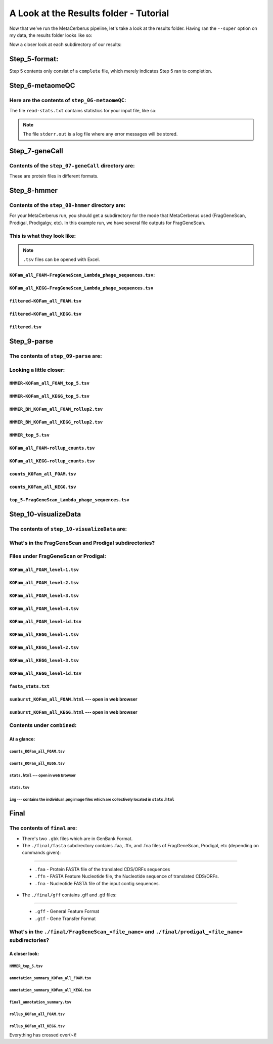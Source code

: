 A Look at the Results folder - Tutorial
=========================================

Now that we've run the MetaCerberus pipeline, let's take a look at the results folder. Having ran the ``--super`` option on my data, the results folder looks like so:

.. image:: ../img/results_folder.jpg
    :width: 1950

Now a closer look at each subdirectory of our results:

Step_5-format:
-------------------

.. image:: ../img/step_5_outputs.jpg
    :width: 600

Step 5 contents only consist of a ``complete`` file, which merely indicates Step 5 ran to completion.

Step_6-metaomeQC
-------------------
Here are the contents of ``step_06-metaomeQC``:
~~~~~~~~~~~~~~~~~~~~~~~~~~~~~~~~~~~~~~~~~~~~~~~~~~
.. image:: ../img/S6_contents.jpg
    :width: 600

The file ``read-stats.txt`` contains statistics for your input file, like so:


.. image:: ../img/step6-read-stats-txt.jpg
    :scale: 108%

.. note:: The file ``stderr.out`` is a log file where any error messages will be stored.

Step_7-geneCall
-------------------
Contents of the ``step_07-geneCall`` directory are:
~~~~~~~~~~~~~~~~~~~~~~~~~~~~~~~~~~~~~~~~~~~~~~~~~~~~~
.. image:: ../img/Step7_contents.jpg
    :width: 700

These are protein files in different formats. 

Step_8-hmmer
------------------
Contents of the ``step_08-hmmer`` directory are:
~~~~~~~~~~~~~~~~~~~~~~~~~~~~~~~~~~~~~~~~~~~~~~~~~~~~

.. image:: ../img/Step8_contents.jpg
    :width: 5000

For your MetaCerberus run, you should get a subdirectory for the mode that MetaCerberus used (FragGeneScan, Prodigal, Prodigalgv, etc).
In this example run, we have several file outputs for FragGeneScan. 

This is what they look like:
~~~~~~~~~~~~~~~~~~~~~~~~~~~~~~~~
.. note:: ``.tsv`` files can be opened with Excel. 

``KOFam_all_FOAM-FragGeneScan_Lambda_phage_sequences.tsv``:
^^^^^^^^^^^^^^^^^^^^^^^^^^^^^^^^^^^^^^^^^^^^^^^^^^^^^^^^^^^^^^^^^^^^^^^^^^^^^^^^^^

.. image:: ../img/S8-KOFam_FOAM_FGS_tsv.jpg


``KOFam_all_KEGG-FragGeneScan_Lambda_phage_sequences.tsv``
^^^^^^^^^^^^^^^^^^^^^^^^^^^^^^^^^^^^^^^^^^^^^^^^^^^^^^^^^^^^^^^^

.. image:: ../img/S8-FGS-KOFam-KEGG_tsv.jpg


``filtered-KOFam_all_FOAM.tsv``
^^^^^^^^^^^^^^^^^^^^^^^^^^^^^^^^^^^^^^^^^^^^^^^^^^^^^^^^^^^^^^^^

.. image:: ../img/S8-filtered-KOFam-FOAM_tsv.jpg


``filtered-KOFam_all_KEGG.tsv``
^^^^^^^^^^^^^^^^^^^^^^^^^^^^^^^^^^^^^^^^^^^^^^^^^^^^^^^^^^^^^^^^

.. image:: ../img/S8-filtered-KOFam-allKEGG_tsv.jpg


``filtered.tsv``
^^^^^^^^^^^^^^^^^^^^^^^^^^^^^^^^^^^^^^^^^^^^^^^^^^^^^^^^^^^^^^^^

.. image:: ../img/S8-filtered_tsv.jpg

Step_9-parse
------------------
The contents of ``step_09-parse`` are:
~~~~~~~~~~~~~~~~~~~~~~~~~~~~~~~~~~~~~~~~~

.. image::  ../img/S9_contents.jpg
    :width: 6500

Looking a little closer: 
~~~~~~~~~~~~~~~~~~~~~~~~~~~~

``HMMER-KOFam_all_FOAM_top_5.tsv``
^^^^^^^^^^^^^^^^^^^^^^^^^^^^^^^^^^^^^^

.. image:: ../img/S9-HMMR-KOFam_allFOAM_top5_tsv.jpg


``HMMER-KOFam_all_KEGG_top_5.tsv``
^^^^^^^^^^^^^^^^^^^^^^^^^^^^^^^^^^^^^^

.. image:: ../img/S9-HMMR_KOFam_allKEGG_top5_tsv.jpg


``HMMER_BH_KOFam_all_FOAM_rollup2.tsv``
^^^^^^^^^^^^^^^^^^^^^^^^^^^^^^^^^^^^^^^^^

.. image:: ../img/S9-HMMR_BH_KOFam_FOAM_rollup2_tsv.jpg
    :width: 5000

``HMMER_BH_KOFam_all_KEGG_rollup2.tsv``
^^^^^^^^^^^^^^^^^^^^^^^^^^^^^^^^^^^^^^^^^

.. image:: ../img/S9-HMMR_BH_KOFam_all_KEGG_rollup2_tsv.jpg
    :width: 6500

``HMMER_top_5.tsv``
^^^^^^^^^^^^^^^^^^^^^^^^^^^^^^^^^^^^^^^^^

.. image:: ../img/S9_HMMR_top_5.tsv.jpg


``KOFam_all_FOAM-rollup_counts.tsv``
^^^^^^^^^^^^^^^^^^^^^^^^^^^^^^^^^^^^^^^^^

.. image:: ../img/S9_KOFam_all_FOAM_rollup_counts_tsv.jpg


``KOFam_all_KEGG-rollup_counts.tsv``
^^^^^^^^^^^^^^^^^^^^^^^^^^^^^^^^^^^^^^^^^

.. image:: ../img/S9-KOFam_allKEGG_rollup_counts_tsv.jpg


``counts_KOFam_all_FOAM.tsv``
^^^^^^^^^^^^^^^^^^^^^^^^^^^^^^^^^^^^^^^^^

.. image:: ../img/S9-counts_KOFam_allFOAM_tsv.jpg


``counts_KOFam_all_KEGG.tsv``
^^^^^^^^^^^^^^^^^^^^^^^^^^^^^^^^^^^^^^^^^

.. image:: ../img/S9-counts_KOFam_all_KEGG_tsv.jpg


``top_5-FragGeneScan_Lambda_phage_sequences.tsv``
^^^^^^^^^^^^^^^^^^^^^^^^^^^^^^^^^^^^^^^^^^^^^^^^^^^^^^^^^^^^^^^^^^^^^^^^^^^^^^^^^^

.. image:: ../img/S9-top5_FGS_tsv.jpg


Step_10-visualizeData
--------------------------

The contents of ``step_10-visualizeData`` are:
~~~~~~~~~~~~~~~~~~~~~~~~~~~~~~~~~~~~~~~~~~~~~~~~~

.. image:: ../img/S10-contents.jpg
    :scale: 160%

What's in the FragGeneScan and Prodigal subdirectories?
~~~~~~~~~~~~~~~~~~~~~~~~~~~~~~~~~~~~~~~~~~~~~~~~~~~~~~~~~~~

.. image:: ../img/S10-FGS-Prod-contents.jpg
    :width: 3000
    :height: 200

Files under FragGeneScan or Prodigal:
~~~~~~~~~~~~~~~~~~~~~~~~~~~~~~~~~~~~~~~~

``KOFam_all_FOAM_level-1.tsv``
^^^^^^^^^^^^^^^^^^^^^^^^^^^^^^^^^^^^^^

.. image:: ../img/S10-KOFam_all_FOAM_level-1_tsv.jpg


``KOFam_all_FOAM_level-2.tsv``
^^^^^^^^^^^^^^^^^^^^^^^^^^^^^^^^^^^^^^

.. image:: ../img/S10-KOFam_all_FOAM_lvl2_tsv.jpg


``KOFam_all_FOAM_level-3.tsv``
^^^^^^^^^^^^^^^^^^^^^^^^^^^^^^^^^^^^^^

.. image:: ../img/S10-KOFam_all_FOAM_lvl3_tsv.jpg


``KOFam_all_FOAM_level-4.tsv``
^^^^^^^^^^^^^^^^^^^^^^^^^^^^^^^^^^^^^^

.. image:: ../img/S10-KOFam_all_FOAM_lvl4_tsv.jpg


``KOFam_all_FOAM_level-id.tsv``
^^^^^^^^^^^^^^^^^^^^^^^^^^^^^^^^^^^^^^

.. image:: ../img/S10_KOFam_all_FOAM_lvl_id_tsv.jpg


``KOFam_all_KEGG_level-1.tsv``
^^^^^^^^^^^^^^^^^^^^^^^^^^^^^^^^^^^^^^

.. image:: ../img/S10-KOFam_all_KEGG_lvl1_tsv.jpg


``KOFam_all_KEGG_level-2.tsv``
^^^^^^^^^^^^^^^^^^^^^^^^^^^^^^^^^^^^^^

.. image:: ../img/S10-KOFam_all_KEGG_lvl2_tsv.jpg


``KOFam_all_KEGG_level-3.tsv``
^^^^^^^^^^^^^^^^^^^^^^^^^^^^^^^^^^^^^^

.. image:: ../img/S10_KOFam_all_KEGG_lvl3_tsv.jpg


``KOFam_all_KEGG_level-id.tsv``
^^^^^^^^^^^^^^^^^^^^^^^^^^^^^^^^^^^^^^

.. image:: ../img/S10_KOFam_all_KEGG_lvl-ID_tsv.jpg


``fasta_stats.txt``
^^^^^^^^^^^^^^^^^^^^^^^^^^^^^^^^^^^^^^

.. image:: ../img/S10_fasta_stats_txt.jpg
    :scale: 107%

``sunburst_KOFam_all_FOAM.html`` --- open in web browser
^^^^^^^^^^^^^^^^^^^^^^^^^^^^^^^^^^^^^^^^^^^^^^^^^^^^^^^^^^^^^^^^^^^^^^^^^^^^

.. image:: ../img/S10_Sunburst_KOFam_all_FOAM_html.jpg
    :width: 1700

``sunburst_KOFam_all_KEGG.html`` --- open in web browser
^^^^^^^^^^^^^^^^^^^^^^^^^^^^^^^^^^^^^^^^^^^^^^^^^^^^^^^^^^^^^^^^^^^^^^^^^^^^

.. image:: ../img/S10_Sunburst_KOFam_all_KEGG_html.jpg
    :width: 1700

Contents under ``combined``:
~~~~~~~~~~~~~~~~~~~~~~~~~~~~~~~~
At a glance:
^^^^^^^^^^^^^^

.. image:: ../img/S10_combined_contents.jpg
    :scale: 150%

``counts_KOFam_all_FOAM.tsv``    
#############################################

.. image:: ../img/step10-combined-countsKOFamFOAM.jpg


``counts_KOFam_all_KEGG.tsv``
#############################################

.. image:: ../img/S10_combined_counts_KOFam_all_KEGG_tsv.jpg


``stats.html`` --- open in web browser
#############################################

.. image:: ../img/S10_combined_stats_html.jpg
    :width: 1700

``stats.tsv``
#############################################

.. image:: ../img/S10_Stats_tsv.jpg

``img`` --- contains the individual .png image files which are collectively located in ``stats.html``
################################################################################################################

.. image:: ../img/S10_combined_img_contents.jpg
    :width: 5000

Final
-------------------
The contents of ``final`` are:
~~~~~~~~~~~~~~~~~~~~~~~~~~~~~~~~~

.. image:: ../img/Final_contents.jpg
    :width: 5000

- There's two ``.gbk`` files which are in GenBank Format.


- The ``./final/fasta`` subdirectory contains .faa, .ffn, and .fna files of FragGeneScan, Prodigal, etc (depending on commands given):
~~~~~~~~~~~~~~~~~~~~~~~~~~~~~~~~~~~~~~~~~~~~~~~~~~~~~~~~~~~~~~~~~~~~~~~~~~~~~~~~~~~~~~~~~~~~~~~~~~~~~~~~~~~~~~~~~~~~~~~~~~~~~~~~~~~~~~~~

    * ``.faa`` - Protein FASTA file of the translated CDS/ORFs sequences
    * ``.ffn`` - FASTA Feature Nucleotide file, the Nucleotide sequence of translated CDS/ORFs.
    * ``.fna`` - Nucleotide FASTA file of the input contig sequences.

.. image:: ../img/Final_fasta_folder.jpg
    :width: 5500


- The ``./final/gff`` contains .gff and .gtf files:
~~~~~~~~~~~~~~~~~~~~~~~~~~~~~~~~~~~~~~~~~~~~~~~~~~~~~~~

    * ``.gff`` - General Feature Format
    * ``.gtf`` - Gene Transfer Format

.. image:: ../img/Final_gff_folder.jpg
    :scale: 95%

What's in the ``./final/FragGeneScan_<file_name>`` and ``./final/prodigal_<file_name>`` subdirectories?
~~~~~~~~~~~~~~~~~~~~~~~~~~~~~~~~~~~~~~~~~~~~~~~~~~~~~~~~~~~~~~~~~~~~~~~~~~~~~~~~~~~~~~~~~~~~~~~~~~~~~~~~~~~~~~~~~
    .. image:: ../img/Final_contents_expanded_FGS_Prod.jpg
        :scale: 85%

A closer look:
^^^^^^^^^^^^^^^^^^^^^
``HMMER_top_5.tsv``
#########################

.. image:: ../img/Final_HMMR_top5_tsv.jpg

``annotation_summary_KOFam_all_FOAM.tsv``
#############################################

.. image:: ../img/Final_annotation_summary_KOFam_allFOAM_tsv.jpg
    :width: 5500

``annotation_summary_KOFam_all_KEGG.tsv``
#############################################

.. image:: ../img/Final_annotation_summary_KOFam_allKEGG_tsv.jpg
    :width: 5000

``final_annotation_summary.tsv``
#############################################

.. image:: ../img/Final_annotation_summary_tsv.jpg
    :width: 6500

``rollup_KOFam_all_FOAM.tsv``
#############################################

.. image:: ../img/Final_rollup_KOFam_allFOAM_tsv.jpg
    :width: 5700

``rollup_KOFam_all_KEGG.tsv``
#############################################

.. image:: ../img/Final_rollup_KOFam_all_KEGG_tsv.jpg
    :width: 6000
Everything has crossed over(~)!